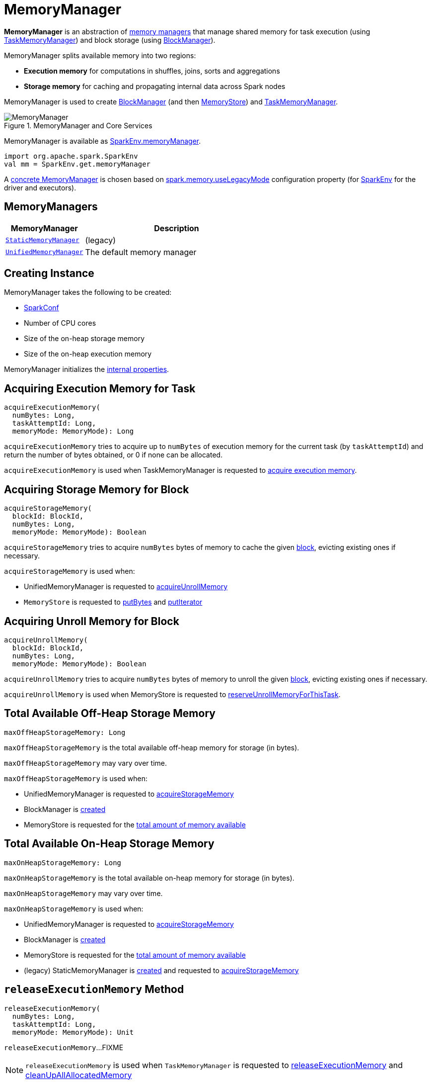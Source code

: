 = [[MemoryManager]] MemoryManager

*MemoryManager* is an abstraction of <<implementations, memory managers>> that manage shared memory for task execution (using xref:memory:TaskMemoryManager.adoc#memoryManager[TaskMemoryManager]) and block storage (using xref:storage:BlockManager.adoc#memoryManager[BlockManager]).

MemoryManager splits available memory into two regions:

* *Execution memory* for computations in shuffles, joins, sorts and aggregations

* *Storage memory* for caching and propagating internal data across Spark nodes

MemoryManager is used to create xref:storage:BlockManager.adoc#memoryManager[BlockManager] (and then xref:storage:MemoryStore.adoc#memoryManager[MemoryStore]) and xref:memory:TaskMemoryManager.adoc#memoryManager[TaskMemoryManager].

.MemoryManager and Core Services
image::MemoryManager.png[align="center"]

MemoryManager is available as xref:core:SparkEnv.adoc#memoryManager[SparkEnv.memoryManager].

[source,scala]
----
import org.apache.spark.SparkEnv
val mm = SparkEnv.get.memoryManager
----

A <<implementations, concrete MemoryManager>> is chosen based on xref:ROOT:configuration-properties.adoc#spark.memory.useLegacyMode[spark.memory.useLegacyMode] configuration property (for xref:core:SparkEnv.adoc#memoryManager[SparkEnv] for the driver and executors).

== [[implementations]] MemoryManagers

[cols="30m,70",options="header",width="100%"]
|===
| MemoryManager
| Description

| xref:StaticMemoryManager.adoc[StaticMemoryManager]
| [[StaticMemoryManager]] (legacy)

| xref:UnifiedMemoryManager.adoc[UnifiedMemoryManager]
| [[UnifiedMemoryManager]] The default memory manager
|===

== [[creating-instance]] Creating Instance

MemoryManager takes the following to be created:

* [[conf]] xref:ROOT:SparkConf.adoc[SparkConf]
* [[numCores]] Number of CPU cores
* [[onHeapStorageMemory]] Size of the on-heap storage memory
* [[onHeapExecutionMemory]] Size of the on-heap execution memory

MemoryManager initializes the <<internal-properties, internal properties>>.

== [[acquireExecutionMemory]] Acquiring Execution Memory for Task

[source, scala]
----
acquireExecutionMemory(
  numBytes: Long,
  taskAttemptId: Long,
  memoryMode: MemoryMode): Long
----

`acquireExecutionMemory` tries to acquire up to `numBytes` of execution memory for the current task (by `taskAttemptId`) and return the number of bytes obtained, or 0 if none can be allocated.

`acquireExecutionMemory` is used when TaskMemoryManager is requested to xref:memory:TaskMemoryManager.adoc#acquireExecutionMemory[acquire execution memory].

== [[acquireStorageMemory]] Acquiring Storage Memory for Block

[source, scala]
----
acquireStorageMemory(
  blockId: BlockId,
  numBytes: Long,
  memoryMode: MemoryMode): Boolean
----

`acquireStorageMemory` tries to acquire `numBytes` bytes of memory to cache the given xref:storage:spark-BlockId.adoc[block], evicting existing ones if necessary.

`acquireStorageMemory` is used when:

* UnifiedMemoryManager is requested to xref:memory:UnifiedMemoryManager.adoc#acquireUnrollMemory[acquireUnrollMemory]

* `MemoryStore` is requested to xref:storage:MemoryStore.adoc#putBytes[putBytes] and xref:storage:MemoryStore.adoc#putIterator[putIterator]

== [[acquireUnrollMemory]] Acquiring Unroll Memory for Block

[source, scala]
----
acquireUnrollMemory(
  blockId: BlockId,
  numBytes: Long,
  memoryMode: MemoryMode): Boolean
----

`acquireUnrollMemory` tries to acquire `numBytes` bytes of memory to unroll the given xref:storage:spark-BlockId.adoc[block], evicting existing ones if necessary.

`acquireUnrollMemory` is used when MemoryStore is requested to xref:storage:MemoryStore.adoc#reserveUnrollMemoryForThisTask[reserveUnrollMemoryForThisTask].

== [[maxOffHeapStorageMemory]] Total Available Off-Heap Storage Memory

[source, scala]
----
maxOffHeapStorageMemory: Long
----

`maxOffHeapStorageMemory` is the total available off-heap memory for storage (in bytes).

`maxOffHeapStorageMemory` may vary over time.

`maxOffHeapStorageMemory` is used when:

* UnifiedMemoryManager is requested to xref:memory:UnifiedMemoryManager.adoc#acquireStorageMemory[acquireStorageMemory]

* BlockManager is xref:storage:BlockManager.adoc#maxOffHeapMemory[created]

* MemoryStore is requested for the xref:storage:MemoryStore.adoc#maxMemory[total amount of memory available]

== [[maxOnHeapStorageMemory]] Total Available On-Heap Storage Memory

[source, scala]
----
maxOnHeapStorageMemory: Long
----

`maxOnHeapStorageMemory` is the total available on-heap memory for storage (in bytes).

`maxOnHeapStorageMemory` may vary over time.

`maxOnHeapStorageMemory` is used when:

* UnifiedMemoryManager is requested to xref:memory:UnifiedMemoryManager.adoc#acquireStorageMemory[acquireStorageMemory]

* BlockManager is xref:storage:BlockManager.adoc#maxOnHeapMemory[created]

* MemoryStore is requested for the xref:storage:MemoryStore.adoc#maxMemory[total amount of memory available]

* (legacy) StaticMemoryManager is xref:memory:StaticMemoryManager.adoc#maxOnHeapStorageMemory[created] and requested to xref:memory:StaticMemoryManager.adoc#acquireStorageMemory[acquireStorageMemory]

== [[releaseExecutionMemory]] `releaseExecutionMemory` Method

[source, scala]
----
releaseExecutionMemory(
  numBytes: Long,
  taskAttemptId: Long,
  memoryMode: MemoryMode): Unit
----

`releaseExecutionMemory`...FIXME

NOTE: `releaseExecutionMemory` is used when `TaskMemoryManager` is requested to xref:TaskMemoryManager.adoc#releaseExecutionMemory[releaseExecutionMemory] and xref:TaskMemoryManager.adoc#cleanUpAllAllocatedMemory[cleanUpAllAllocatedMemory]

== [[releaseAllExecutionMemoryForTask]] `releaseAllExecutionMemoryForTask` Method

[source, scala]
----
releaseAllExecutionMemoryForTask(taskAttemptId: Long): Long
----

`releaseAllExecutionMemoryForTask`...FIXME

NOTE: `releaseAllExecutionMemoryForTask` is used exclusively when `TaskRunner` is requested to xref:core:TaskRunner.adoc#run[run] (and cleans up after itself).

== [[tungstenMemoryMode]] `tungstenMemoryMode` Flag

[source, scala]
----
tungstenMemoryMode: MemoryMode
----

`tungstenMemoryMode` returns `OFF_HEAP` only when the following are all met:

* xref:ROOT:configuration-properties.adoc#spark.memory.offHeap.enabled[spark.memory.offHeap.enabled] configuration property is enabled (it is not by default)

* xref:ROOT:configuration-properties.adoc#spark.memory.offHeap.size[spark.memory.offHeap.size] configuration property is greater than `0` (it is `0` by default)

* JVM supports unaligned memory access (aka *unaligned Unsafe*, i.e. `sun.misc.Unsafe` package is available and the underlying system has unaligned-access capability)

Otherwise, `tungstenMemoryMode` returns `ON_HEAP`.

NOTE: Given that xref:ROOT:configuration-properties.adoc#spark.memory.offHeap.enabled[spark.memory.offHeap.enabled] configuration property is disabled (`false`) by default and xref:ROOT:configuration-properties.adoc#spark.memory.offHeap.size[spark.memory.offHeap.size] configuration property is `0` by default, Spark seems to encourage using Tungsten memory allocated on the JVM heap (`ON_HEAP`).

NOTE: `tungstenMemoryMode` is a Scala `final val` and cannot be changed by custom <<implementations, MemoryManagers>>.

[NOTE]
====
`tungstenMemoryMode` is used when:

* `TaskMemoryManager` is xref:TaskMemoryManager.adoc#tungstenMemoryMode[created]

* MemoryManager is created (and initializes the <<pageSizeBytes, pageSizeBytes>> and <<tungstenMemoryAllocator, tungstenMemoryAllocator>> internal properties)
====

== [[freePage]] `freePage` Method

[source, java]
----
void freePage(MemoryBlock page)
----

`freePage`...FIXME

NOTE: `freePage` is used when...FIXME

== [[storageMemoryUsed]] `storageMemoryUsed` Method

[source, scala]
----
storageMemoryUsed: Long
----

storageMemoryUsed gives the total of the memory used by the <<onHeapStorageMemoryPool, on-heap StorageMemoryPool>> and <<offHeapStorageMemoryPool, off-heap StorageMemoryPool>>.

NOTE: storageMemoryUsed is used when...FIXME

== [[internal-properties]] Internal Properties

[cols="30m,70",options="header",width="100%"]
|===
| Name
| Description

| onHeapStorageMemoryPool
| [[onHeapStorageMemoryPool]] FIXME

| offHeapStorageMemoryPool
| [[offHeapStorageMemoryPool]] FIXME

| pageSizeBytes
| [[pageSizeBytes]] FIXME

| tungstenMemoryAllocator
a| [[tungstenMemoryAllocator]] FIXME

|===
